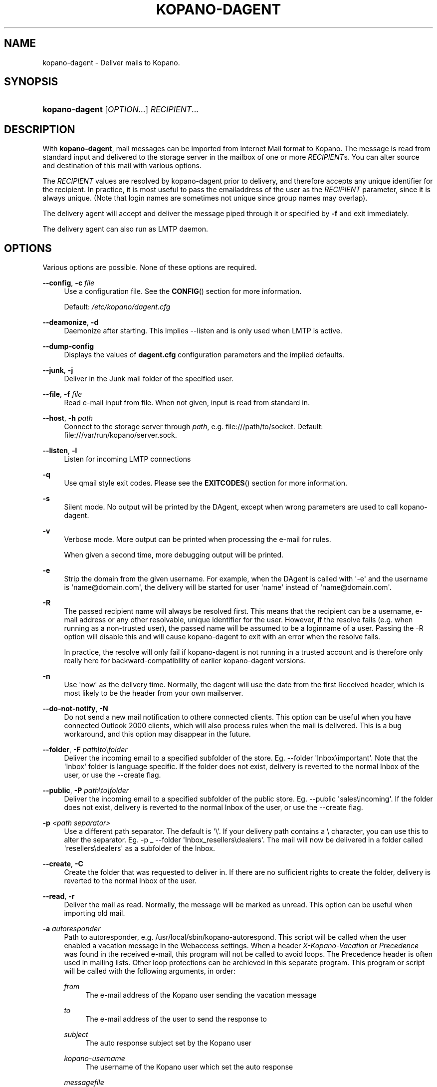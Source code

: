 .TH "KOPANO\-DAGENT" "8" "November 2016" "Kopano 8" "Kopano Core user reference"
.\" http://bugs.debian.org/507673
.ie \n(.g .ds Aq \(aq
.el       .ds Aq '
.\" disable hyphenation
.nh
.\" disable justification (adjust text to left margin only)
.ad l
.SH "NAME"
kopano-dagent \- Deliver mails to Kopano.
.SH "SYNOPSIS"
.HP \w'\fBkopano\-dagent\fR\ 'u
\fBkopano\-dagent\fR [\fIOPTION\fR...] \fIRECIPIENT\fR...
.SH "DESCRIPTION"
.PP
With
\fBkopano\-dagent\fR, mail messages can be imported from Internet Mail format
to Kopano. The message is read from standard input and delivered to the
storage server in the mailbox of one or more
\fIRECIPIENT\fRs. You can alter source and destination of this mail with various options.
.PP
The
\fIRECIPIENT\fR
values are resolved by kopano\-dagent prior to delivery, and therefore accepts
any unique identifier for the recipient. In practice, it is most useful to
pass the emailaddress of the user as the
\fIRECIPIENT\fR
parameter, since it is always unique. (Note that login names are sometimes not
unique since group names may overlap).
.PP
The delivery agent will accept and deliver the message piped through it or specified by
\fB\-f\fR
and exit immediately.
.PP
The delivery agent can also run as LMTP daemon.
.SH "OPTIONS"
.PP
Various options are possible. None of these options are required.
.PP
\fB\-\-config\fR, \fB\-c\fR \fIfile\fR
.RS 4
Use a configuration file. See the
\fBCONFIG\fR()
section for more information.
.sp
Default:
\fI/etc/kopano/dagent.cfg\fR
.RE
.PP
\fB\-\-deamonize\fR, \fB\-d\fR
.RS 4
Daemonize after starting. This implies \-\-listen and is only used when LMTP is active.
.RE
.PP
\fB\-\-dump\-config\fP
.RS 4
Displays the values of \fBdagent.cfg\fP configuration parameters and the
implied defaults.
.RE
.PP
\fB\-\-junk\fR, \fB\-j\fR
.RS 4
Deliver in the Junk mail folder of the specified user.
.RE
.PP
\fB\-\-file\fR, \fB\-f\fR \fIfile\fR
.RS 4
Read e\-mail input from file. When not given, input is read from standard in.
.RE
.PP
\fB\-\-host\fR, \fB\-h\fR \fIpath\fR
.RS 4
Connect to the storage server through
\fIpath\fR, e.g.
file:///path/to/socket. Default:
file:///var/run/kopano/server.sock.
.RE
.PP
\fB\-\-listen\fR, \fB\-l\fR
.RS 4
Listen for incoming LMTP connections
.RE
.PP
\fB\-q\fR
.RS 4
Use qmail style exit codes. Please see the
\fBEXITCODES\fR()
section for more information.
.RE
.PP
\fB\-s\fR
.RS 4
Silent mode. No output will be printed by the DAgent, except when wrong parameters are used to call kopano\-dagent.
.RE
.PP
\fB\-v\fR
.RS 4
Verbose mode. More output can be printed when processing the e\-mail for rules.
.sp
When given a second time, more debugging output will be printed.
.RE
.PP
\fB\-e\fR
.RS 4
Strip the domain from the given username. For example, when the DAgent is called with \*(Aq\-e\*(Aq and the username is \*(Aqname@domain.com\*(Aq, the delivery will be started for user \*(Aqname\*(Aq instead of \*(Aqname@domain.com\*(Aq.
.RE
.PP
\fB\-R\fR
.RS 4
The passed recipient name will always be resolved first. This means that the recipient can be a username, e\-mail address or any other resolvable, unique identifier for the user. However, if the resolve fails (e.g. when running as a non\-trusted user), the passed name will be assumed to be a loginname of a user. Passing the \-R option will disable this and will cause kopano\-dagent to exit with an error when the resolve fails.
.sp
In practice, the resolve will only fail if kopano\-dagent is not running in a trusted account and is therefore only really here for backward\-compatibility of earlier kopano\-dagent versions.
.RE
.PP
\fB\-n\fR
.RS 4
Use \*(Aqnow\*(Aq as the delivery time. Normally, the dagent will use the date from the first Received header, which is most likely to be the header from your own mailserver.
.RE
.PP
\fB\-\-do\-not\-notify\fR, \fB\-N\fR
.RS 4
Do not send a new mail notification to othere connected clients. This option can be useful when you have connected Outlook 2000 clients, which will also process rules when the mail is delivered. This is a bug workaround, and this option may disappear in the future.
.RE
.PP
\fB\-\-folder\fR, \fB\-F\fR \fIpath\\to\\folder\fR
.RS 4
Deliver the incoming email to a specified subfolder of the store. Eg. \-\-folder \*(AqInbox\\important\*(Aq. Note that the \*(AqInbox\*(Aq folder is language specific. If the folder does not exist, delivery is reverted to the normal Inbox of the user, or use the \-\-create flag.
.RE
.PP
\fB\-\-public\fR, \fB\-P\fR \fIpath\\to\\folder\fR
.RS 4
Deliver the incoming email to a specified subfolder of the public store. Eg. \-\-public \*(Aqsales\\incoming\*(Aq. If the folder does not exist, delivery is reverted to the normal Inbox of the user, or use the \-\-create flag.
.RE
.PP
\fB\-p\fR \fI<path separator>\fR
.RS 4
Use a different path separator. The default is \*(Aq\\\*(Aq. If your delivery path contains a \\ character, you can use this to alter the separator. Eg. \-p _ \-\-folder \*(AqInbox_resellers\\dealers\*(Aq. The mail will now be delivered in a folder called \*(Aqresellers\\dealers\*(Aq as a subfolder of the Inbox.
.RE
.PP
\fB\-\-create\fR, \fB\-C\fR
.RS 4
Create the folder that was requested to deliver in. If there are no sufficient rights to create the folder, delivery is reverted to the normal Inbox of the user.
.RE
.PP
\fB\-\-read\fR, \fB\-r\fR
.RS 4
Deliver the mail as read. Normally, the message will be marked as unread. This option can be useful when importing old mail.
.RE
.PP
\fB\-a\fR \fIautoresponder\fR
.RS 4
Path to autoresponder, e.g.
/usr/local/sbin/kopano\-autorespond. This script will be called when the user enabled a vacation message in the Webaccess settings. When a header
\fIX\-Kopano\-Vacation\fR
or
\fIPrecedence\fR
was found in the received e\-mail, this program will not be called to avoid loops. The Precedence header is often used in mailing lists. Other loop protections can be archieved in this separate program. This program or script will be called with the following arguments, in order:
.PP
\fIfrom\fR
.RS 4
The e\-mail address of the Kopano user sending the vacation message
.RE
.PP
\fIto\fR
.RS 4
The e\-mail address of the user to send the response to
.RE
.PP
\fIsubject\fR
.RS 4
The auto response subject set by the Kopano user
.RE
.PP
\fIkopano\-username\fR
.RS 4
The username of the Kopano user which set the auto response
.RE
.PP
\fImessagefile\fR
.RS 4
A file where the auto respond message will be temporary written to during the autorespond
.RE
.sp
The following environment variables are present:
.PP
\fIMESSAGE_TO_ME\fR
.RS 4
Set to 1 if the original mail had the user in the To header.
.RE
.PP
\fIMESSAGE_CC_ME\fR
.RS 4
Set to 1 if the original mail had the user in the Cc header.
.RE
.PP
\fIMAILHEADERS\fR
.RS 4
Optional, if this value is present it points to a file that contains the original headers of the received email.
.RE
.sp
Default:
\fI/usr/sbin/kopano\-autorespond\fR.
.RE
.SH "USAGE"
.PP
To deliver an e\-mail to a Kopano user\*(Aqs mailbox:
.PP
\fBkopano\-dagent \fR\fB\fIusername\fR\fR\fB < \fR\fB\fImailfile\fR\fR
.PP
This passes the input to the dagent via the standard input interface.
.SH "CONFIG"
.PP
Normally, no configuration file is used or required. The following options can be set in the configuration file:
.PP
\fBserver_socket\fR
.RS 4
Unix socket to find the connection to the Kopano server.
.sp
Default:
\fIfile:///var/run/kopano/server.sock\fR
.RE
.PP
\fBsslkey_file\fR
.RS 4
Use this file as key to logon to the server. This is only used when server_socket is set to an HTTPS transport. See the
\fBkopano-server\fR(8)
manual page on how to setup SSL keys.
.sp
Default: value not set.
.RE
.PP
\fBsslkey_pass\fR
.RS 4
The password of the SSL key file that is set in sslkey_file.
.sp
Default: value not set.
.RE
.SH "EXITCODES"
.PP
The following exitcodes can be returned:
.PP
0
.RS 4
Delivery was successful
.RE
.PP
64
.RS 4
Wrong or not enough parameters were passed to the DAgent. Delivery cannot be started.
.RE
.PP
70, 100
.RS 4
Delivery was failed, and cannot be delivered. The SMTP server should not try again. When the
\fB\-q\fR
option is used, this value is changed to 100, otherwise 70 is returned.
.RE
.PP
75, 111
.RS 4
Delivery was temporarily failed. This happens when the storage server is unavailable. The SMTP server may try again in a short while. When the
\fB\-q\fR
option is used, this value is changed to 111, otherwise 75 is returned.
.RE
.SH "SEE ALSO"
.PP
\fBkopano-server\fR(8),
\fBkopano-dagent.cfg\fR(5)
